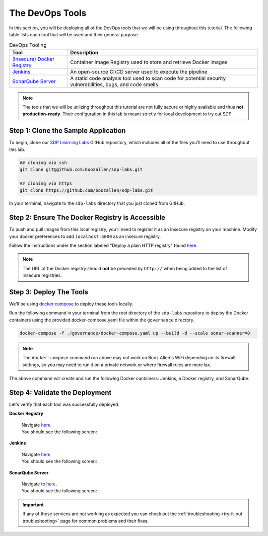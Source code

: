 .. _Deploy Devops Tools:

================
The DevOps Tools
================

In this section, you will be deploying all of the DevOps tools that we will be using throughout this tutorial. 
The following table lists each tool that will be used and their general purpose.

.. csv-table:: DevOps Tooling
   :align: center 
   :header: "Tool", "Description"

    "`(Insecure) Docker Registry`_", "Container Image Registry used to store and retrieve Docker images"
    "`Jenkins`_", "An open-source CI/CD server used to execute the pipeline"
    "`SonarQube Server`_", "A static code analysis tool used to scan code for potential security vulnerabilities, bugs, and code smells"

.. _(Insecure) Docker Registry: https://docs.docker.com/registry/
.. _Jenkins: https://jenkins.io/
.. _SonarQube Server: https://www.sonarqube.org/about/

.. note:: 

    The tools that we will be utilizing throughout this tutorial are not fully secure
    or highly available and thus **not production-ready**. Their configuration in this 
    lab is meant strictly for local development to try out SDP.  

------------------------------------
Step 1: Clone the Sample Application
------------------------------------ 

To begin, clone our `SDP Learning Labs <https://github.com/boozallen/sdp-labs>`_ GitHub repository,
which includes all of the files you'll need to use throughout this lab. 

.. code-block:: bash

   ## cloning via ssh
   git clone git@github.com:boozallen/sdp-labs.git

   ## cloning via https
   git clone https://github.com/boozallen/sdp-labs.git

In your terminal, navigate to the ``sdp-labs`` directory that you just cloned from GitHub.

---------------------------------------------
Step 2: Ensure The Docker Registry is Accessible
---------------------------------------------

To push and pull images from this local registry, you'll need to register it as
an insecure registry on your machine.  Modify your docker preferences to add
``localhost:5000`` as an insecure registry.

Follow the instructions under the section labeled "Deploy a plain HTTP registry" found
`here <https://docs.docker.com/registry/insecure/#deploy-a-plain-http-registry>`_.

.. note::

    The URL of the Docker registry should **not** be preceded by ``http://`` when
    being added to the list of insecure registries.

------------------------
Step 3: Deploy The Tools
------------------------

We'll be using `docker compose <https://docs.docker.com/compose/>`_ to deploy these tools locally. 

Run the following command in your terminal from the root directory of the ``sdp-labs`` repository
to deploy the Docker containers using the provided docker-compose.yaml file within the ``governance``
directory.

.. code-block:: bash

   docker-compose -f ./governance/docker-compose.yaml up --build -d --scale sonar-scanner=0

.. note::

    The ``docker-compose`` command run above may not work on Booz Allen's WiFi depending on its
    firewall settings, so you may need to run it on a private network or where firewall rules are more lax.

The above command will create and run the following Docker containers:
Jenkins, a Docker registry, and SonarQube.

-------------------------------
Step 4: Validate the Deployment
-------------------------------

Let's verify that each tool was successfully deployed.

**Docker Registry**

    | Navigate `here <http://localhost:5000/v2/_catalog>`_.
    | You should see the following screen:

    .. image:: ../images/deploy-devops-tools/docker_registry.png

**Jenkins**

    | Navigate `here <http://localhost:8080>`_.
    | You should see the following screen:

    .. image:: ../images/deploy-devops-tools/jenkins_root.png

**SonarQube Server**

    | Navigate to `here <http://localhost:9000>`_. 
    | You should see the following screen:

    .. image:: ../images/deploy-devops-tools/sonarqube.png

.. important:: 

    If any of these services are not working as expected you can check out the 
    :ref:`troubleshooting <try-it-out troubleshooting>` page for common problems 
    and their fixes.


